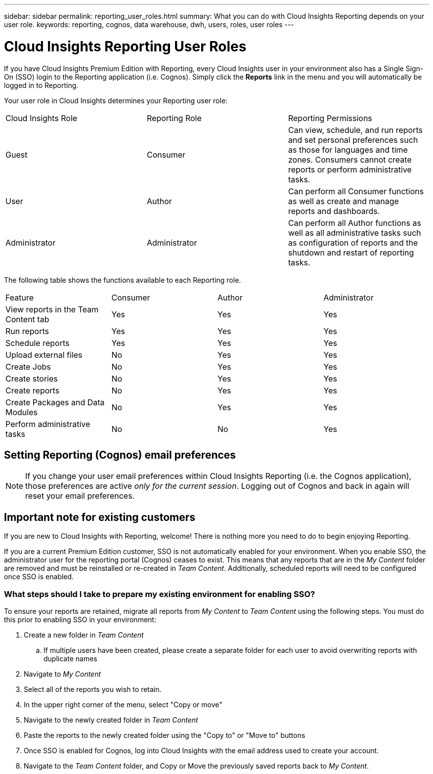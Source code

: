 ---
sidebar: sidebar
permalink: reporting_user_roles.html
summary: What you can do with Cloud Insights Reporting depends on your user role.
keywords: reporting, cognos, data warehouse, dwh, users, roles, user roles
---

= Cloud Insights Reporting User Roles

:toc: macro
:hardbreaks:
:toclevels: 2
:nofooter:
:icons: font
:linkattrs:
:imagesdir: ./media/


[.lead]
If you have Cloud Insights Premium Edition with Reporting, every Cloud Insights user in your environment also has a Single Sign-On (SSO) login to the Reporting application (i.e. Cognos). Simply click the *Reports* link in the menu and you will automatically be logged in to Reporting. 

Your user role in Cloud Insights determines your Reporting user role:

|===
|Cloud Insights Role|Reporting Role|Reporting Permissions
|Guest|Consumer|Can view, schedule, and run reports and set personal preferences such as those for languages and time zones. Consumers cannot create reports or perform administrative tasks.
|User|Author|Can perform all Consumer functions as well as create and manage reports and dashboards.
|Administrator|Administrator|Can perform all Author functions as well as all administrative tasks such as configuration of reports and the shutdown and restart of reporting tasks.
|===



The following table shows the functions available to each Reporting role.

|===
|Feature	|Consumer	|Author	|Administrator
|View reports in the Team Content tab	|Yes	|Yes	|Yes
|Run reports	|Yes	|Yes	|Yes	
|Schedule reports	|Yes |Yes	|Yes
|Upload external files	|No	|Yes	|Yes
|Create Jobs| No|Yes|Yes
//|Create Users|No|No|Yes
|Create stories	|No	|Yes	|Yes
|Create reports	|No	|Yes	|Yes
|Create Packages and Data Modules	|No	|Yes|Yes
|Perform administrative tasks	|No	|No	|Yes
//|Number of users	Number of OnCommand Insight users	20	2	1	1
|===

== Setting Reporting (Cognos) email preferences

NOTE: If you change your user email preferences within Cloud Insights Reporting (i.e. the Cognos application), those preferences are active _only for the current session_. Logging out of Cognos and back in again will reset your email preferences.


== Important note for existing customers

If you are new to Cloud Insights with Reporting, welcome!  There is nothing more you need to do to begin enjoying Reporting.

If you are a current Premium Edition customer, SSO is not automatically enabled for your environment. When you enable SSO, the administrator user for the reporting portal (Cognos) ceases to exist. This means that any reports that are in the _My Content_ folder are removed and must be reinstalled or re-created in _Team Content_. Additionally, scheduled reports will need to be configured once SSO is enabled.

=== What steps should I take to prepare my existing environment for enabling SSO?

To ensure your reports are retained, migrate all reports from _My Content_ to _Team Content_ using the following steps. You must do this prior to enabling SSO in your environment:

. Create a new folder in _Team Content_

.. If multiple users have been created, please create a separate folder for each user to avoid overwriting reports with duplicate names

. Navigate to _My Content_

. Select all of the reports you wish to retain.

. In the upper right corner of the menu, select "Copy or move"

. Navigate to the newly created folder in _Team Content_

. Paste the reports to the newly created folder using the "Copy to" or "Move to" buttons

. Once SSO is enabled for Cognos, log into Cloud Insights with the email address used to create your account.

. Navigate to the _Team Content_ folder, and Copy or Move the previously saved reports back to _My Content_.





